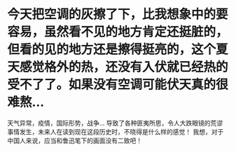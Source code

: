 * 今天把空调的灰擦了下，比我想象中的要容易，虽然看不见的地方肯定还挺脏的，但看的见的地方还是擦得挺亮的，这个夏天感觉格外的热，还没有入伏就已经热的受不了了。如果没有空调可能伏天真的很难熬...
天气异常，疫情，国际形势，战争... 导致了各种匪夷所思，令人大跌眼镜的荒谬事情发生，未来人在读到现在这段历史时，不晓得是什么样的感觉！ 我想，对于中国人来说，应当和鲁迅笔下的画面没有二致吧！
